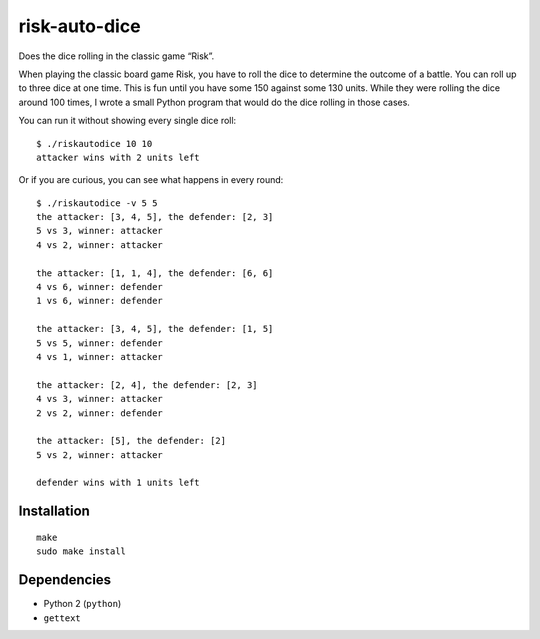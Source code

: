 .. Copyright © 2013, 2017 Martin Ueding <dev@martin-ueding.de>

##############
risk-auto-dice
##############

Does the dice rolling in the classic game “Risk”.

When playing the classic board game Risk, you have to roll the dice to
determine the outcome of a battle. You can roll up to three dice at one time.
This is fun until you have some 150 against some 130 units. While they were
rolling the dice around 100 times, I wrote a small Python program that would do
the dice rolling in those cases.

You can run it without showing every single dice roll::

    $ ./riskautodice 10 10
    attacker wins with 2 units left

Or if you are curious, you can see what happens in every round::

    $ ./riskautodice -v 5 5
    the attacker: [3, 4, 5], the defender: [2, 3]
    5 vs 3, winner: attacker
    4 vs 2, winner: attacker

    the attacker: [1, 1, 4], the defender: [6, 6]
    4 vs 6, winner: defender
    1 vs 6, winner: defender

    the attacker: [3, 4, 5], the defender: [1, 5]
    5 vs 5, winner: defender
    4 vs 1, winner: attacker

    the attacker: [2, 4], the defender: [2, 3]
    4 vs 3, winner: attacker
    2 vs 2, winner: defender

    the attacker: [5], the defender: [2]
    5 vs 2, winner: attacker

    defender wins with 1 units left

Installation
============

::

    make
    sudo make install

Dependencies
============

- Python 2 (``python``)
- ``gettext``
